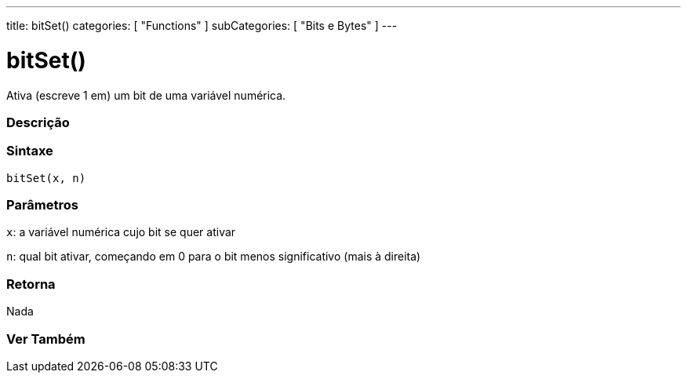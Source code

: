 ---
title: bitSet()
categories: [ "Functions" ]
subCategories: [ "Bits e Bytes" ]
---





= bitSet()


// OVERVIEW SECTION STARTS
Ativa (escreve 1 em) um bit de uma variável numérica.
[#overview]
--

[float]
=== Descrição
[%hardbreaks]


[float]
=== Sintaxe
`bitSet(x, n)`


[float]
=== Parâmetros
`x`: a variável numérica cujo bit se quer ativar

`n`: qual bit ativar, começando em 0 para o bit menos significativo (mais à direita)

[float]
=== Retorna
Nada

--
// OVERVIEW SECTION ENDS


// SEE ALSO SECTION
[#see_also]
--

[float]
=== Ver Também

--
// SEE ALSO SECTION ENDS
